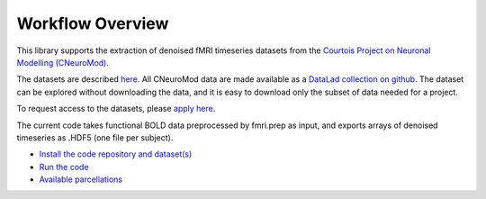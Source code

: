 Workflow Overview
=================

This library supports the extraction of denoised fMRI timeseries datasets from
the `Courtois Project on Neuronal Modelling (CNeuroMod) <https://www.cneuromod.ca/>`_.

The datasets are described `here <https://docs.cneuromod.ca/en/latest/DATASETS.html/>`_. All CNeuroMod data are made available as a `DataLad collection on github <https://github.com/courtois-neuromod/>`_. The dataset can be explored without downloading the data, and it is easy to download only the subset of data needed for a project.

To request access to the datasets, please `apply here <https://www.cneuromod.ca/access/access/>`_.

The current code takes functional BOLD data preprocessed by fmri.prep as input, and
exports arrays of denoised timeseries as .HDF5 (one file per subject).


* `Install the code repository and dataset(s) <https://github.com/courtois-neuromod/cneuromod_extract_tseries/blob/main/docs/installation.rst/>`_

* `Run the code <https://github.com/courtois-neuromod/cneuromod_extract_tseries/blob/main/docs/running.rst/>`_

* `Available parcellations <https://github.com/courtois-neuromod/cneuromod_extract_tseries/blob/main/docs/parcellations.rst/>`_
